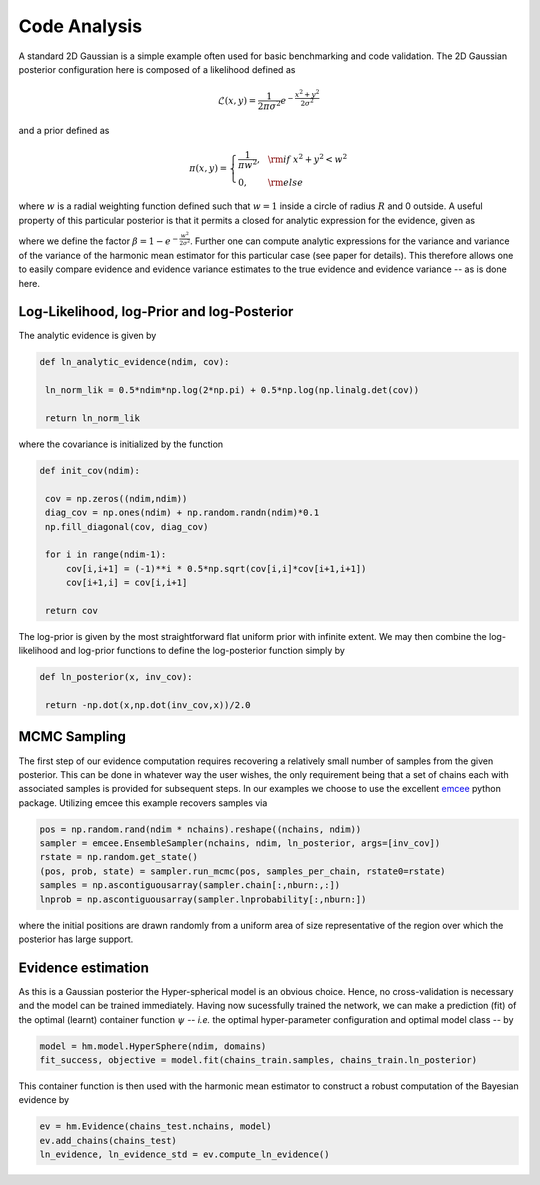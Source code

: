 **************************
Code Analysis
**************************
A standard 2D Gaussian is a simple example often used for basic benchmarking and code validation. The 2D Gaussian posterior configuration here is composed of a likelihood defined as

.. math:: \mathcal{L}(x,y) = \frac{1}{2\pi\sigma^2}e^{-\frac{x^2 + y^2}{2\sigma^2}}

and a prior defined as

.. math:: \pi(x,y) = \left\{ \begin{array}{lll}     \frac{1}{\pi w^2},  &{\rm if}  \  x^2+y^2 < w^2 \\
  		   0, \quad\quad& {\rm else} \end{array}\right.

where :math:`w` is a radial weighting function defined such that :math:`w=1` inside a circle of radius :math:`R` and 0 outside. A useful property of this particular posterior is that it permits a closed for analytic expression for the evidence, given as

.. math:: 
  :nowrap:
  
    \begin{align}
    z &= \int_{-\infty}^{\infty}\int_{-\infty}^{\infty}dxdy\mathcal{L}(x,y)\pi(x,y),\\
		  &= \int_0^{2\pi}\int_0^w rdrd\theta\frac{1}{2\pi\sigma^2} e^{-\frac{r^2}{2\sigma^2}}\frac{1}{\pi w^2},\\
		  &= \frac{1}{\pi w^2} ( 1-e^{-\frac{w^2}{2\sigma^2}} ),\\
		  &= \frac{\beta}{\pi w^2},
    \end{align}

where we define the factor :math:`\beta = 1-e^{-\frac{w^2}{2\sigma^2}}`. Further one can compute analytic expressions for the variance and variance of the variance of the harmonic mean estimator for this particular case (see paper for details). This therefore allows one to easily compare evidence and evidence variance estimates to the true evidence and evidence variance -- as is done here.


Log-Likelihood, log-Prior and log-Posterior
==========================

The analytic evidence is given by

.. code-block:: python

   def ln_analytic_evidence(ndim, cov):    

    ln_norm_lik = 0.5*ndim*np.log(2*np.pi) + 0.5*np.log(np.linalg.det(cov))

    return ln_norm_lik

where the covariance is initialized by the function 

.. code-block:: python

   def init_cov(ndim):

    cov = np.zeros((ndim,ndim))
    diag_cov = np.ones(ndim) + np.random.randn(ndim)*0.1
    np.fill_diagonal(cov, diag_cov)
    
    for i in range(ndim-1):
        cov[i,i+1] = (-1)**i * 0.5*np.sqrt(cov[i,i]*cov[i+1,i+1])
        cov[i+1,i] = cov[i,i+1]
    
    return cov

The log-prior is given by the most straightforward flat uniform prior with infinite extent. We may then combine the log-likelihood and log-prior functions to define the log-posterior function simply by

.. code-block:: python
	
   def ln_posterior(x, inv_cov):
   
    return -np.dot(x,np.dot(inv_cov,x))/2.0
	
MCMC Sampling
==========================
The first step of our evidence computation requires recovering a relatively small number of samples from the given posterior. This can be done in whatever way the user wishes, the only requirement being that a set of chains each with associated samples is provided for subsequent steps.
In our examples we choose to use the excellent `emcee  <http://dfm.io/emcee/current/>`_ python package. Utilizing emcee this example recovers samples via 

.. code-block:: python

   pos = np.random.rand(ndim * nchains).reshape((nchains, ndim))
   sampler = emcee.EnsembleSampler(nchains, ndim, ln_posterior, args=[inv_cov])
   rstate = np.random.get_state()
   (pos, prob, state) = sampler.run_mcmc(pos, samples_per_chain, rstate0=rstate) 
   samples = np.ascontiguousarray(sampler.chain[:,nburn:,:])
   lnprob = np.ascontiguousarray(sampler.lnprobability[:,nburn:])

where the initial positions are drawn randomly from a uniform area of size representative of the region over which the posterior has large support.

Evidence estimation
==========================

As this is a Gaussian posterior the Hyper-spherical model is an obvious choice. Hence, no cross-validation is necessary and the model can be trained immediately. Having now sucessfully trained the network, we can make a prediction (fit) of the optimal (learnt) container function :math:`\psi` -- *i.e.* the optimal hyper-parameter configuration and optimal model class -- by

.. code-block:: python

   model = hm.model.HyperSphere(ndim, domains)
   fit_success, objective = model.fit(chains_train.samples, chains_train.ln_posterior)

This container function is then used with the harmonic mean estimator to construct a robust computation of the Bayesian evidence by

.. code-block:: python

   ev = hm.Evidence(chains_test.nchains, model)    
   ev.add_chains(chains_test)
   ln_evidence, ln_evidence_std = ev.compute_ln_evidence()





